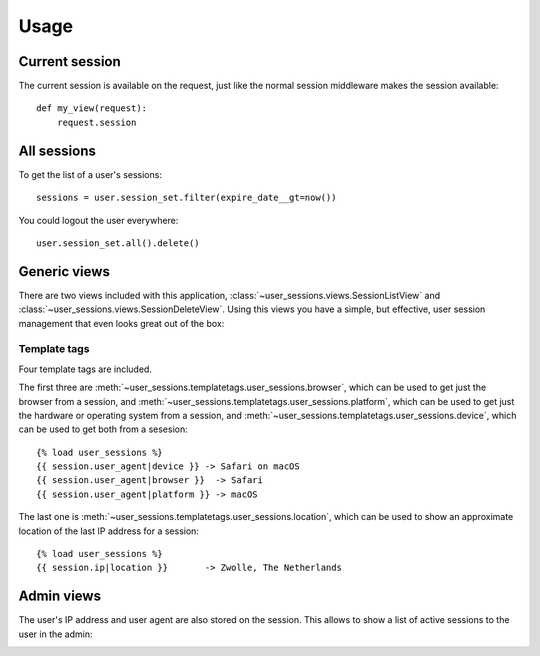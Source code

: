 Usage
=====

Current session
---------------
The current session is available on the request, just like the normal session
middleware makes the session available::

    def my_view(request):
        request.session


All sessions
------------
To get the list of a user's sessions::

    sessions = user.session_set.filter(expire_date__gt=now())

You could logout the user everywhere::

    user.session_set.all().delete()


Generic views
-------------
There are two views included with this application,
:class:`~user_sessions.views.SessionListView` and
:class:`~user_sessions.views.SessionDeleteView`. Using this views you have a
simple, but effective, user session management that even looks great out of
the box:

.. image:: _static/custom-view.png

Template tags
~~~~~~~~~~~~~
Four template tags are included.

The first three are
:meth:`~user_sessions.templatetags.user_sessions.browser`, which can be used
to get just the browser from a session, and
:meth:`~user_sessions.templatetags.user_sessions.platform`, which can be used
to get just the hardware or operating system from a session, and
:meth:`~user_sessions.templatetags.user_sessions.device`, which can be used to
get both from a sesesion::

    {% load user_sessions %}
    {{ session.user_agent|device }} -> Safari on macOS
    {{ session.user_agent|browser }}  -> Safari
    {{ session.user_agent|platform }} -> macOS

The last one is
:meth:`~user_sessions.templatetags.user_sessions.location`, which can be used
to show an approximate location of the last IP address for a session::

    {% load user_sessions %}
    {{ session.ip|location }}       -> Zwolle, The Netherlands


Admin views
-----------

The user's IP address and user agent are also stored on the session. This
allows to show a list of active sessions to the user in the admin:

.. image:: _static/admin-view.png
